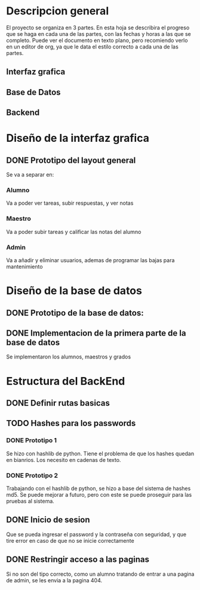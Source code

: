 * Descripcion general
  El proyecto se organiza en 3 partes. En esta hoja se describira el progreso
  que se haga en cada una de las partes, con las fechas y horas a las que se 
  completo. Puede ver el documento en texto plano, pero recomiendo verlo en un
  editor de org, ya que le data el estilo correcto a cada una de las partes.

** Interfaz grafica
  
** Base de Datos

** Backend

* Diseño de la interfaz grafica
** DONE Prototipo del layout general
   CLOSED: [2020-08-06 jue. 12:32]
   #+ATTR_ORG: :width 300
   [[file:Diseño de Interfaz/Diseño_de_Interfaz_Prototipo1.JPG]]
   Se va a separar en:
*** Alumno
    Va a poder ver tareas, subir respuestas, y ver notas
*** Maestro
    Va a poder subir tareas y calificar las notas del alumno
*** Admin
    Va a añadir y eliminar usuarios, ademas de programar las bajas para
    mantenimiento

* Diseño de la base de datos
** DONE Prototipo de la base de datos:
   CLOSED: [2020-08-06 jue. 13:58]
    [[file:DiseñoDB/DiseñoBaseDatos1.png]]
** DONE Implementacion de la primera parte de la base de datos
   CLOSED: [2020-08-07 vie. 18:39]
   Se implementaron los alumnos, maestros y grados

* Estructura del BackEnd
** DONE Definir rutas basicas
   CLOSED: [2020-08-06 jue. 18:48]
** TODO Hashes para los passwords
*** DONE Prototipo 1
    CLOSED: [2020-08-07 vie. 18:40]
    Se hizo con hashlib de python. Tiene el problema de que los hashes quedan en
    bianrios. Los necesito en cadenas de texto.
*** DONE Prototipo 2
    CLOSED: [2020-08-08 sáb. 08:53]
    Trabajando con el hashlib de python, se hizo a base del sistema de hashes 
    md5. Se puede mejorar a futuro, pero con este se puede proseguir para las
    pruebas al sistema.
** DONE Inicio de sesion 
   CLOSED: [2020-08-08 sáb. 17:50]
   Que se pueda ingresar el password y la contraseña con seguridad, y que tire
   error en caso de que no se inicie correctamente
** DONE Restringir acceso a las paginas
   CLOSED: [2020-08-08 sáb. 18:22]
   Si no son del tipo correcto, como un alumno tratando de entrar a una pagina
   de admin, se les envia a la pagina 404. 
